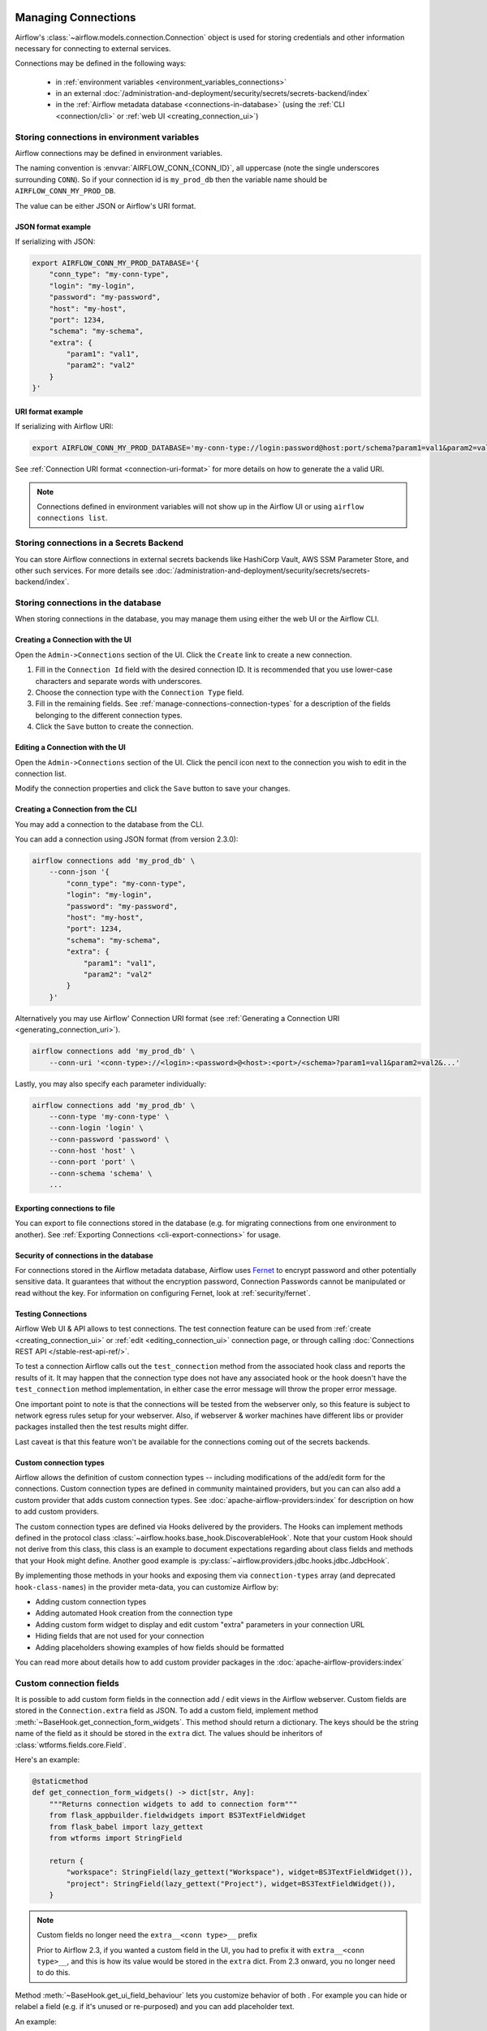  .. Licensed to the Apache Software Foundation (ASF) under one
    or more contributor license agreements.  See the NOTICE file
    distributed with this work for additional information
    regarding copyright ownership.  The ASF licenses this file
    to you under the Apache License, Version 2.0 (the
    "License"); you may not use this file except in compliance
    with the License.  You may obtain a copy of the License at

 ..   http://www.apache.org/licenses/LICENSE-2.0

 .. Unless required by applicable law or agreed to in writing,
    software distributed under the License is distributed on an
    "AS IS" BASIS, WITHOUT WARRANTIES OR CONDITIONS OF ANY
    KIND, either express or implied.  See the License for the
    specific language governing permissions and limitations
    under the License.

Managing Connections
====================

.. seealso::

  For an overview of hooks and connections, see :doc:`/authoring-and-scheduling/connections`.

Airflow's :class:`~airflow.models.connection.Connection` object is used for storing credentials and other information necessary for connecting to external services.

Connections may be defined in the following ways:

  - in :ref:`environment variables <environment_variables_connections>`
  - in an external :doc:`/administration-and-deployment/security/secrets/secrets-backend/index`
  - in the :ref:`Airflow metadata database <connections-in-database>`
    (using the :ref:`CLI <connection/cli>` or :ref:`web UI <creating_connection_ui>`)

.. _environment_variables_connections:

Storing connections in environment variables
--------------------------------------------

Airflow connections may be defined in environment variables.

The naming convention is :envvar:`AIRFLOW_CONN_{CONN_ID}`, all uppercase (note the single underscores surrounding ``CONN``).  So if your connection id is ``my_prod_db`` then the variable name should be ``AIRFLOW_CONN_MY_PROD_DB``.

The value can be either JSON or Airflow's URI format.

.. _connection-serialization-json-example:

JSON format example
^^^^^^^^^^^^^^^^^^^

.. versionadded:: 2.3.0

If serializing with JSON:

.. code-block:: bash

    export AIRFLOW_CONN_MY_PROD_DATABASE='{
        "conn_type": "my-conn-type",
        "login": "my-login",
        "password": "my-password",
        "host": "my-host",
        "port": 1234,
        "schema": "my-schema",
        "extra": {
            "param1": "val1",
            "param2": "val2"
        }
    }'


URI format example
^^^^^^^^^^^^^^^^^^

If serializing with Airflow URI:

.. code-block:: bash

    export AIRFLOW_CONN_MY_PROD_DATABASE='my-conn-type://login:password@host:port/schema?param1=val1&param2=val2'

See :ref:`Connection URI format <connection-uri-format>` for more details on how to generate the a valid URI.

.. note::

    Connections defined in environment variables will not show up in the Airflow UI or using ``airflow connections list``.


Storing connections in a Secrets Backend
----------------------------------------

You can store Airflow connections in external secrets backends like HashiCorp Vault, AWS SSM Parameter Store, and other such services. For more details see :doc:`/administration-and-deployment/security/secrets/secrets-backend/index`.

.. _connections-in-database:

Storing connections in the database
-----------------------------------
.. seealso::

    Connections can alternatively be stored in :ref:`environment variables <environment_variables_connections>` or an :doc:`external secrets backend </administration-and-deployment/security/secrets/secrets-backend/index>` such as HashiCorp Vault, AWS SSM Parameter Store, etc.

When storing connections in the database, you may manage them using either the web UI or the Airflow CLI.


.. _creating_connection_ui:

Creating a Connection with the UI
^^^^^^^^^^^^^^^^^^^^^^^^^^^^^^^^^

Open the ``Admin->Connections`` section of the UI. Click the ``Create`` link
to create a new connection.

.. image:: ../img/connection_create.png

1. Fill in the ``Connection Id`` field with the desired connection ID. It is
   recommended that you use lower-case characters and separate words with
   underscores.
2. Choose the connection type with the ``Connection Type`` field.
3. Fill in the remaining fields. See
   :ref:`manage-connections-connection-types` for a description of the fields
   belonging to the different connection types.
4. Click the ``Save`` button to create the connection.

.. _editing_connection_ui:

Editing a Connection with the UI
^^^^^^^^^^^^^^^^^^^^^^^^^^^^^^^^

Open the ``Admin->Connections`` section of the UI. Click the pencil icon next
to the connection you wish to edit in the connection list.

.. image:: ../img/connection_edit.png

Modify the connection properties and click the ``Save`` button to save your
changes.

.. _connection/cli:

Creating a Connection from the CLI
^^^^^^^^^^^^^^^^^^^^^^^^^^^^^^^^^^

You may add a connection to the database from the CLI.

You can add a connection using JSON format (from version 2.3.0):

.. code-block:: bash

    airflow connections add 'my_prod_db' \
        --conn-json '{
            "conn_type": "my-conn-type",
            "login": "my-login",
            "password": "my-password",
            "host": "my-host",
            "port": 1234,
            "schema": "my-schema",
            "extra": {
                "param1": "val1",
                "param2": "val2"
            }
        }'

Alternatively you may use Airflow' Connection URI format (see :ref:`Generating a Connection URI <generating_connection_uri>`).

.. code-block:: bash

    airflow connections add 'my_prod_db' \
        --conn-uri '<conn-type>://<login>:<password>@<host>:<port>/<schema>?param1=val1&param2=val2&...'

Lastly, you may also specify each parameter individually:

.. code-block:: bash

    airflow connections add 'my_prod_db' \
        --conn-type 'my-conn-type' \
        --conn-login 'login' \
        --conn-password 'password' \
        --conn-host 'host' \
        --conn-port 'port' \
        --conn-schema 'schema' \
        ...

Exporting connections to file
^^^^^^^^^^^^^^^^^^^^^^^^^^^^^

You can export to file connections stored in the database (e.g. for migrating connections from one environment to another).  See :ref:`Exporting Connections <cli-export-connections>` for usage.


Security of connections in the database
^^^^^^^^^^^^^^^^^^^^^^^^^^^^^^^^^^^^^^^

For connections stored in the Airflow metadata database, Airflow uses `Fernet <https://github.com/fernet/spec/>`__ to encrypt password and other potentially sensitive data.  It guarantees that without the encryption password, Connection
Passwords cannot be manipulated or read without the key. For information on configuring Fernet, look at :ref:`security/fernet`.

Testing Connections
^^^^^^^^^^^^^^^^^^^

Airflow Web UI & API allows to test connections. The test connection feature can be used from
:ref:`create <creating_connection_ui>` or :ref:`edit <editing_connection_ui>` connection page, or through calling
:doc:`Connections REST API </stable-rest-api-ref/>`.

To test a connection Airflow calls out the ``test_connection`` method from the associated hook class and reports the
results of it. It may happen that the connection type does not have any associated hook or the hook doesn't have the
``test_connection`` method implementation, in either case the error message will throw the proper error message.

One important point to note is that the connections will be tested from the webserver only, so this feature is
subject to network egress rules setup for your webserver. Also, if webserver & worker machines have different libs or
provider packages installed then the test results might differ.

Last caveat is that this feature won't be available for the connections coming out of the secrets backends.

Custom connection types
^^^^^^^^^^^^^^^^^^^^^^^

Airflow allows the definition of custom connection types -- including modifications of the add/edit form
for the connections. Custom connection types are defined in community maintained providers, but you can
can also add a custom provider that adds custom connection types. See :doc:`apache-airflow-providers:index`
for description on how to add custom providers.

The custom connection types are defined via Hooks delivered by the providers. The Hooks can implement
methods defined in the protocol class :class:`~airflow.hooks.base_hook.DiscoverableHook`. Note that your
custom Hook should not derive from this class, this class is an example to document expectations
regarding about class fields and methods that your Hook might define. Another good example is
:py:class:`~airflow.providers.jdbc.hooks.jdbc.JdbcHook`.

By implementing those methods in your hooks and exposing them via ``connection-types`` array (and
deprecated ``hook-class-names``) in the provider meta-data, you can customize Airflow by:

* Adding custom connection types
* Adding automated Hook creation from the connection type
* Adding custom form widget to display and edit custom "extra" parameters in your connection URL
* Hiding fields that are not used for your connection
* Adding placeholders showing examples of how fields should be formatted

You can read more about details how to add custom provider packages in the :doc:`apache-airflow-providers:index`

Custom connection fields
------------------------

It is possible to add custom form fields in the connection add / edit views in the Airflow webserver.
Custom fields are stored in the ``Connection.extra`` field as JSON.  To add a custom field, implement
method :meth:`~BaseHook.get_connection_form_widgets`.  This method should return a dictionary. The keys
should be the string name of the field as it should be stored in the ``extra`` dict.  The values should
be inheritors of :class:`wtforms.fields.core.Field`.

Here's an example:

.. code-block:: python

    @staticmethod
    def get_connection_form_widgets() -> dict[str, Any]:
        """Returns connection widgets to add to connection form"""
        from flask_appbuilder.fieldwidgets import BS3TextFieldWidget
        from flask_babel import lazy_gettext
        from wtforms import StringField

        return {
            "workspace": StringField(lazy_gettext("Workspace"), widget=BS3TextFieldWidget()),
            "project": StringField(lazy_gettext("Project"), widget=BS3TextFieldWidget()),
        }

.. note:: Custom fields no longer need the ``extra__<conn type>__`` prefix

    Prior to Airflow 2.3, if you wanted a custom field in the UI, you had to prefix it with ``extra__<conn type>__``,
    and this is how its value would be stored in the ``extra`` dict.  From 2.3 onward, you no longer need to do this.

Method :meth:`~BaseHook.get_ui_field_behaviour` lets you customize behavior of both .  For example you can
hide or relabel a field (e.g. if it's unused or re-purposed) and you can add placeholder text.

An example:

.. code-block:: python

    @staticmethod
    def get_ui_field_behaviour() -> dict[str, Any]:
        """Returns custom field behaviour"""
        return {
            "hidden_fields": ["port", "host", "login", "schema"],
            "relabeling": {},
            "placeholders": {
                "password": "Asana personal access token",
                "workspace": "My workspace gid",
                "project": "My project gid",
            },
        }

.. note::

    If you want to add a form placeholder for an ``extra`` field whose name conflicts with a standard connection attribute (i.e. login, password, host, scheme, port, extra) then
    you must prefix it with ``extra__<conn type>__``.  E.g. ``extra__myservice__password``.

Take a look at providers for examples of what you can do, for example :py:class:`~airflow.providers.jdbc.hooks.jdbc.JdbcHook`
and :py:class:`~airflow.providers.asana.hooks.jdbc.AsanaHook` both make use of this feature.

.. note:: Deprecated ``hook-class-names``

   Prior to Airflow 2.2.0, the connections in providers have been exposed via ``hook-class-names`` array
   in provider's meta-data. However, this has proven to be inefficient when using individual hooks
   in workers, and the ``hook-class-names`` array is now replaced by the ``connection-types`` array. Until
   provider supports Airflow below 2.2.0, both ``connection-types`` and ``hook-class-names`` should be
   present. Automated checks during CI build will verify consistency of those two arrays.

.. _connection-uri-format:

URI format
----------

.. note::

    From version 2.3.0 you can serialize connections with JSON instead.  See :ref:`example <connection-serialization-json-example>`.

For historical reasons, Airflow has a special URI format that can be used for serializing a Connection object to a string value.

In general, Airflow's URI format looks like the following:

.. code-block::

    my-conn-type://my-login:my-password@my-host:5432/my-schema?param1=val1&param2=val2

The above URI would produce a ``Connection`` object equivalent to the following:

.. code-block:: python

    Connection(
        conn_id="",
        conn_type="my_conn_type",
        description=None,
        login="my-login",
        password="my-password",
        host="my-host",
        port=5432,
        schema="my-schema",
        extra=json.dumps(dict(param1="val1", param2="val2")),
    )

.. _generating_connection_uri:

Generating a connection URI
^^^^^^^^^^^^^^^^^^^^^^^^^^^

To make connection URI generation easier, the :py:class:`~airflow.models.connection.Connection` class has a
convenience method :py:meth:`~airflow.models.connection.Connection.get_uri`.  It can be used like so:

.. code-block:: pycon

    >>> import json
    >>> from airflow.models.connection import Connection
    >>> c = Connection(
    ...     conn_id="some_conn",
    ...     conn_type="mysql",
    ...     description="connection description",
    ...     host="myhost.com",
    ...     login="myname",
    ...     password="mypassword",
    ...     extra=json.dumps(dict(this_param="some val", that_param="other val*")),
    ... )
    >>> print(f"AIRFLOW_CONN_{c.conn_id.upper()}='{c.get_uri()}'")
    AIRFLOW_CONN_SOME_CONN='mysql://myname:mypassword@myhost.com?this_param=some+val&that_param=other+val%2A'

Additionally, if you have created a connection, you can use ``airflow connections get`` command.

.. code-block:: console

    $ airflow connections get sqlite_default
    Id: 40
    Connection Id: sqlite_default
    Connection Type: sqlite
    Host: /tmp/sqlite_default.db
    Schema: null
    Login: null
    Password: null
    Port: null
    Is Encrypted: false
    Is Extra Encrypted: false
    Extra: {}
    URI: sqlite://%2Ftmp%2Fsqlite_default.db

.. _manage-connections-connection-types:

Handling of arbitrary dict in extra
^^^^^^^^^^^^^^^^^^^^^^^^^^^^^^^^^^^

Some JSON structures cannot be urlencoded without loss.  For such JSON, ``get_uri``
will store the entire string under the url query param ``__extra__``.

For example:

.. code-block:: pycon

    >>> extra_dict = {"my_val": ["list", "of", "values"], "extra": {"nested": {"json": "val"}}}
    >>> c = Connection(
    ...     conn_type="scheme",
    ...     host="host/location",
    ...     schema="schema",
    ...     login="user",
    ...     password="password",
    ...     port=1234,
    ...     extra=json.dumps(extra_dict),
    ... )
    >>> uri = c.get_uri()
    >>> uri
    'scheme://user:password@host%2Flocation:1234/schema?__extra__=%7B%22my_val%22%3A+%5B%22list%22%2C+%22of%22%2C+%22values%22%5D%2C+%22extra%22%3A+%7B%22nested%22%3A+%7B%22json%22%3A+%22val%22%7D%7D%7D'


And we can verify that it returns the same dictionary:

.. code-block:: pycon

    >>> new_c = Connection(uri=uri)
    >>> new_c.extra_dejson == extra_dict
    True


But for the most common case of storing only key-value pairs, plain url encoding is used.

You can verify a URI is parsed correctly like so:

.. code-block:: pycon

    >>> from airflow.models.connection import Connection

    >>> c = Connection(uri="my-conn-type://my-login:my-password@my-host:5432/my-schema?param1=val1&param2=val2")
    >>> print(c.login)
    my-login
    >>> print(c.password)
    my-password


Handling of special characters in connection params
^^^^^^^^^^^^^^^^^^^^^^^^^^^^^^^^^^^^^^^^^^^^^^^^^^^

.. note::

    Use the convenience method ``Connection.get_uri`` when generating a connection
    as described in section :ref:`Generating a Connection URI <generating_connection_uri>`.
    This section for informational purposes only.

Special handling is required for certain characters when building a URI manually.

For example if your password has a ``/``, this fails:

.. code-block:: pycon

    >>> c = Connection(uri="my-conn-type://my-login:my-pa/ssword@my-host:5432/my-schema?param1=val1&param2=val2")
    ValueError: invalid literal for int() with base 10: 'my-pa'

To fix this, you can encode with :func:`~urllib.parse.quote_plus`:

.. code-block:: pycon

    >>> c = Connection(uri="my-conn-type://my-login:my-pa%2Fssword@my-host:5432/my-schema?param1=val1&param2=val2")
    >>> print(c.password)
    my-pa/ssword
